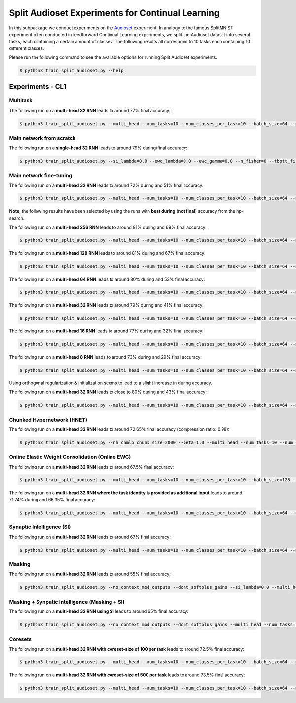 Split Audioset Experiments for Continual Learning
=================================================

.. Comment: Only the README content after the inclusion marker below will be added to the documentation by sphinx.
.. content-inclusion-marker-do-not-remove

In this subpackage we conduct experiments on the `Audioset <https://research.google.com/audioset/>`__ experiment. In analogy to the famous SplitMNIST experiment often conducted in feedforward Continual Learning experiments, we split the Audioset dataset into several tasks, each containing a certain amount of classes.
The following results all correspond to 10 tasks each containing 10 different classes.

Please run the following command to see the available options for running Split Audioset experiments.

.. code-block:: console

    $ python3 train_split_audioset.py --help

Experiments - CL1
-----------------

Multitask
^^^^^^^^^

The following run on a **multi-head 32 RNN** leads to around 77% final accuracy:

.. code-block:: console

    $ python3 train_split_audioset.py --multi_head --num_tasks=10 --num_classes_per_task=10 --batch_size=64 --n_iter=50000 --lr=0.0001 --clip_grad_norm=1 --rnn_arch="32" --net_act=tanh --use_cuda --multitask --orthogonal_hh_reg=-1

Main network from scratch
^^^^^^^^^^^^^^^^^^^^^^^^^

The following run on a **single-head 32 RNN** leads to around 79% during/final accuracy:

.. code-block:: console

    $ python3 train_split_audioset.py --si_lambda=0.0 --ewc_lambda=0.0 --ewc_gamma=0.0 --n_fisher=0 --tbptt_fisher=-1 --train_from_scratch --num_tasks=10 --num_classes_per_task=10 --batch_size=128 --n_iter=25000 --lr=0.001 --clip_grad_norm=1 --rnn_arch="32" --net_act=tanh --use_cuda

Main network fine-tuning
^^^^^^^^^^^^^^^^^^^^^^^^

The following run on a **multi-head 32 RNN** leads to around 72% during and 51% final accuracy:

.. code-block:: console

    $ python3 train_split_audioset.py --multi_head --num_tasks=10 --num_classes_per_task=10 --batch_size=64 --n_iter=50000 --lr=1e-05 --clip_grad_norm=-1 --rnn_arch="32" --net_act=tanh --use_cuda --orthogonal_hh_reg=0.1


**Note**, the following results have been selected by using the runs with **best during** (**not final**) accuracy from the hp-search.

The following run on a **multi-head 256 RNN** leads to around 81% during and 69% final accuracy:

.. code-block:: console

    $ python3 train_split_audioset.py --multi_head --num_tasks=10 --num_classes_per_task=10 --batch_size=64 --n_iter=10000 --lr=0.0001 --clip_grad_norm=1 --rnn_arch="256" --net_act=tanh --use_cuda

The following run on a **multi-head 128 RNN** leads to around 81% during and 67% final accuracy:

.. code-block:: console

    $ python3 train_split_audioset.py --multi_head --num_tasks=10 --num_classes_per_task=10 --batch_size=64 --n_iter=10000 --lr=0.0001 --clip_grad_norm=-1 --rnn_arch="128" --net_act=tanh --use_cuda

The following run on a **multi-head 64 RNN** leads to around 80% during and 53% final accuracy:

.. code-block:: console

    $ python3 train_split_audioset.py --multi_head --num_tasks=10 --num_classes_per_task=10 --batch_size=64 --n_iter=25000 --lr=0.0001 --clip_grad_norm=-1 --rnn_arch="64" --net_act=tanh --use_cuda

The following run on a **multi-head 32 RNN** leads to around 79% during and 41% final accuracy:

.. code-block:: console

    $ python3 train_split_audioset.py --multi_head --num_tasks=10 --num_classes_per_task=10 --batch_size=64 --n_iter=25000 --lr=0.0001 --clip_grad_norm=1 --rnn_arch="32" --net_act=tanh --use_cuda

The following run on a **multi-head 16 RNN** leads to around 77% during and 32% final accuracy:

.. code-block:: console

    $ python3 train_split_audioset.py --multi_head --num_tasks=10 --num_classes_per_task=10 --batch_size=64 --n_iter=25000 --lr=0.0001 --clip_grad_norm=-1 --rnn_arch="16" --net_act=tanh --use_cuda

The following run on a **multi-head 8 RNN** leads to around 73% during and 29% final accuracy:

.. code-block:: console

    $ python3 train_split_audioset.py --multi_head --num_tasks=10 --num_classes_per_task=10 --batch_size=64 --n_iter=25000 --lr=0.0001 --clip_grad_norm=-1 --rnn_arch="8" --net_act=tanh --use_cuda --use_best_models

Using orthogonal regularization & initialization seems to lead to a slight increase in during accuracy.

The following run on a **multi-head 32 RNN** leads to close to 80% during and 43% final accuracy:

.. code-block:: console

    $ python3 train_split_audioset.py --multi_head --num_tasks=10 --num_classes_per_task=10 --batch_size=64 --n_iter=25000 --lr=0.0001 --clip_grad_norm=1 --rnn_arch="32" --net_act=tanh --use_cuda --orthogonal_hh_init --orthogonal_hh_reg=1.0

Chunked Hypernetwork (HNET)
^^^^^^^^^^^^^^^^^^^^^^^^^^^

The following run on a **multi-head 32 RNN** leads to around 72.65% final accuracy (compression ratio: 0.98):

.. code-block:: console

    $ python3 train_split_audioset.py --nh_chmlp_chunk_size=2000 --beta=1.0 --multi_head --num_tasks=10 --num_classes_per_task=10 --batch_size=128 --n_iter=15000 --lr=0.0001 --weight_decay=0.01 --clip_grad_norm=-1 --rnn_arch="32" --srnn_pre_fc_layers="" --net_act=tanh --nh_hnet_type=chunked_hmlp --nh_hmlp_arch="10,10" --nh_cond_emb_size=32 --nh_chunk_emb_size=32 --nh_hnet_dropout_rate=-1 --use_new_hnet --std_normal_temb=1.0 --std_normal_emb=0.1 --use_cuda --hnet_all --during_acc_criterion=60

Online Elastic Weight Consolidation (Online EWC)
^^^^^^^^^^^^^^^^^^^^^^^^^^^^^^^^^^^^^^^^^^^^^^^^

The following run on a **multi-head 32 RNN** leads to around 67.5% final accuracy:

.. code-block:: console

    $ python3 train_split_audioset.py --multi_head --num_tasks=10 --num_classes_per_task=10 --batch_size=128 --n_iter=25000 --lr=0.0001 --clip_grad_norm=-1 --rnn_arch="32" --net_act=tanh --use_cuda --use_ewc --ewc_lambda=100.0 --n_fisher=-1

The following run on a **multi-head 32 RNN where the task identity is provided as additional input** leads to around 71.74% during and 66.35% final accuracy:

.. code-block:: console

    $ python3 train_split_audioset.py --multi_head --num_tasks=10 --num_classes_per_task=10 --batch_size=64 --n_iter=25000 --lr=0.0001 --clip_grad_norm=1 --rnn_arch="32" --net_act=tanh --use_cuda --input_task_identity --use_ewc --ewc_gamma=1.0 --ewc_lambda=10.0 --n_fisher=-1

Synaptic Intelligence (SI)
^^^^^^^^^^^^^^^^^^^^^^^^^^

The following run on a **multi-head 32 RNN** leads to around 67% final accuracy:

.. code-block:: console

    $ python3 train_split_audioset.py --multi_head --num_tasks=10 --num_classes_per_task=10 --batch_size=64 --n_iter=25000 --lr=0.0001 --clip_grad_norm=-1 --rnn_arch="32" --net_act=tanh --use_cuda --use_si --si_lambda=1.0 --si_task_loss_only

Masking
^^^^^^^

The following run on a **multi-head 32 RNN** leads to around 55% final accuracy:

.. code-block:: console

    $ python3 train_split_audioset.py --no_context_mod_outputs --dont_softplus_gains --si_lambda=0.0 --multi_head --num_tasks=10 --num_classes_per_task=10 --batch_size=64 --n_iter=25000 --lr=0.0001 --clip_grad_norm=-1 --rnn_arch="32" --net_act=tanh --use_cuda --use_masks --mask_fraction=0.6 --during_acc_criterion=25

Masking + Synpatic Intelligence (Masking + SI)
^^^^^^^^^^^^^^^^^^^^^^^^^^^^^^^^^^^^^^^^^^^^^^

The following run on a **multi-head 32 RNN using SI** leads to around 65% final accuracy:

.. code-block:: console

    $ python3 train_split_audioset.py --no_context_mod_outputs --dont_softplus_gains --multi_head --num_tasks=10 --num_classes_per_task=10 --batch_size=64 --n_iter=25000 --lr=0.0001 --clip_grad_norm=1 --rnn_arch="32" --net_act=tanh --use_cuda --use_masks --mask_fraction=0.4 --during_acc_criterion=25 --use_si --si_lambda=100.0 --si_task_loss_only

Coresets
^^^^^^^^

The following run on a **multi-head 32 RNN with coreset-size of 100 per task** leads to around 72.5% final accuracy:

.. code-block:: console

    $ python3 train_split_audioset.py --multi_head --num_tasks=10 --num_classes_per_task=10 --batch_size=64 --n_iter=25000 --lr=0.0001 --clip_grad_norm=1 --rnn_arch="32" --net_act=tanh --use_cuda --use_best_models --use_replay --replay_distill_reg=10.0 --coreset_size=100


The following run on a **multi-head 32 RNN with coreset-size of 500 per task** leads to around 73.5% final accuracy:

.. code-block:: console

    $ python3 train_split_audioset.py --multi_head --num_tasks=10 --num_classes_per_task=10 --batch_size=64 --n_iter=10000 --lr=0.0001 --clip_grad_norm=-1 --rnn_arch="32" --net_act=tanh --use_cuda --use_best_models --use_replay --replay_distill_reg=0.1 --coreset_size=500
